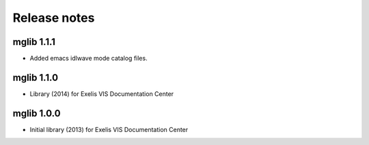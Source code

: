 Release notes
=============

mglib 1.1.1
-----------

* Added emacs idlwave mode catalog files.


mglib 1.1.0
-----------

* Library (2014) for Exelis VIS Documentation Center


mglib 1.0.0
-----------

* Initial library (2013) for Exelis VIS Documentation Center